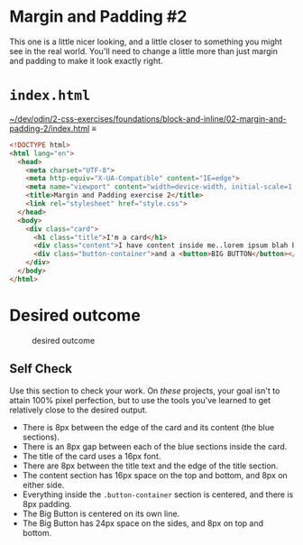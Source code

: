 # -*- auto-fill-function: nil; eval: (add-hook 'after-save-hook 'org-babel-tangle nil t); -*-

* Margin and Padding #2
  :PROPERTIES:
  :CUSTOM_ID: margin-and-padding-2
  :END:
This one is a little nicer looking, and a little closer to something you
might see in the real world. You'll need to change a little more than
just margin and padding to make it look exactly right.

* ~index.html~

[[file:~/dev/odin/2-css-exercises/foundations/block-and-inline/02-margin-and-padding-2/index.html][~/dev/odin/2-css-exercises/foundations/block-and-inline/02-margin-and-padding-2/index.html]] ≡

#+begin_src html :tangle ~/dev/odin/2-css-exercises/foundations/block-and-inline/02-margin-and-padding-2/index.html
<!DOCTYPE html>
<html lang="en">
  <head>
    <meta charset="UTF-8">
    <meta http-equiv="X-UA-Compatible" content="IE=edge">
    <meta name="viewport" content="width=device-width, initial-scale=1.0">
    <title>Margin and Padding exercise 2</title>
    <link rel="stylesheet" href="style.css">
  </head>
  <body>
    <div class="card">
      <h1 class="title">I'm a card</h1>
      <div class="content">I have content inside me..lorem ipsum blah blah blah. Here's some stuff you need to read.</div>
      <div class="button-container">and a <button>BIG BUTTON</button></div>
    </div>
  </body>
</html>
#+end_src

* Desired outcome
   :PROPERTIES:
   :CUSTOM_ID: desired-outcome
   :END:
#+caption: desired outcome
[[./desired-outcome.png]]

** Self Check
    :PROPERTIES:
    :CUSTOM_ID: self-check
    :END:
Use this section to check your work. On /these/ projects, your goal
isn't to attain 100% pixel perfection, but to use the tools you've
learned to get relatively close to the desired output.

- There is 8px between the edge of the card and its content (the blue
  sections).
- There is an 8px gap between each of the blue sections inside the card.
- The title of the card uses a 16px font.
- There are 8px between the title text and the edge of the title
  section.
- The content section has 16px space on the top and bottom, and 8px on
  either side.
- Everything inside the =.button-container= section is centered, and
  there is 8px padding.
- The Big Button is centered on its own line.
- The Big Button has 24px space on the sides, and 8px on top and bottom.
